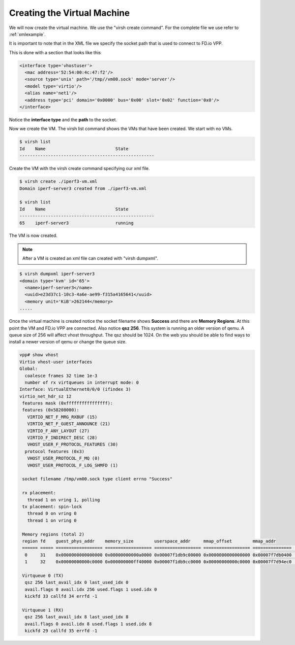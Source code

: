 .. _vhost02:

Creating the Virtual Machine
----------------------------

We will now create the virtual machine. We use the "virsh create command". For the complete file we
use refer to :ref:`xmlexample`.

It is important to note that in the XML file we specify the socket path that is used to connect to
FD.io VPP.

This is done with a section that looks like this

.. code-block:: console

    <interface type='vhostuser'>
      <mac address='52:54:00:4c:47:f2'/>
      <source type='unix' path='/tmp//vm00.sock' mode='server'/>
      <model type='virtio'/>
      <alias name='net1'/>
      <address type='pci' domain='0x0000' bus='0x00' slot='0x02' function='0x0'/>
    </interface>

Notice the **interface type** and the **path** to the socket.

Now we create the VM. The virsh list command shows the VMs that have been created. We start with no VMs.

.. code-block:: console

    $ virsh list
    Id    Name                           State
    ----------------------------------------------------

Create the VM with the virsh create command specifying our xml file.

.. code-block:: console

    $ virsh create ./iperf3-vm.xml
    Domain iperf-server3 created from ./iperf3-vm.xml

    $ virsh list
    Id    Name                           State
    ----------------------------------------------------
    65    iperf-server3                  running

The VM is now created.

.. note::

    After a VM is created an xml file can created with "virsh dumpxml".

.. code-block:: console

    $ virsh dumpxml iperf-server3
    <domain type='kvm' id='65'>
      <name>iperf-server3</name>
      <uuid>e23d37c1-10c3-4a6e-ae99-f315a4165641</uuid>
      <memory unit='KiB'>262144</memory>
    .....

Once the virtual machine is created notice the socket filename shows **Success** and
there are **Memory Regions**. At this point the VM and FD.io VPP are connected. Also
notice **qsz 256**. This system is running an older version of qemu. A queue size of 256
will affect vhost throughput. The qsz should be 1024. On the web you should be able to
find ways to install a newer version of qemu or change the queue size.

.. code-block:: console

    vpp# show vhost
    Virtio vhost-user interfaces
    Global:
      coalesce frames 32 time 1e-3
      number of rx virtqueues in interrupt mode: 0
    Interface: VirtualEthernet0/0/0 (ifindex 3)
    virtio_net_hdr_sz 12
     features mask (0xffffffffffffffff):
     features (0x58208000):
       VIRTIO_NET_F_MRG_RXBUF (15)
       VIRTIO_NET_F_GUEST_ANNOUNCE (21)
       VIRTIO_F_ANY_LAYOUT (27)
       VIRTIO_F_INDIRECT_DESC (28)
       VHOST_USER_F_PROTOCOL_FEATURES (30)
      protocol features (0x3)
       VHOST_USER_PROTOCOL_F_MQ (0)
       VHOST_USER_PROTOCOL_F_LOG_SHMFD (1)
    
     socket filename /tmp/vm00.sock type client errno "Success"
    
     rx placement:
       thread 1 on vring 1, polling
     tx placement: spin-lock
       thread 0 on vring 0
       thread 1 on vring 0
    
     Memory regions (total 2)
     region fd    guest_phys_addr    memory_size        userspace_addr     mmap_offset        mmap_addr
     ====== ===== ================== ================== ================== ================== ===============    ===
      0     31    0x0000000000000000 0x00000000000a0000 0x00007f1db9c00000 0x0000000000000000 0x00007f7db0400    000
      1     32    0x00000000000c0000 0x000000000ff40000 0x00007f1db9cc0000 0x00000000000c0000 0x00007f7d94ec0    000
    
     Virtqueue 0 (TX)
      qsz 256 last_avail_idx 0 last_used_idx 0
      avail.flags 0 avail.idx 256 used.flags 1 used.idx 0
      kickfd 33 callfd 34 errfd -1
    
     Virtqueue 1 (RX)
      qsz 256 last_avail_idx 8 last_used_idx 8
      avail.flags 0 avail.idx 8 used.flags 1 used.idx 8
      kickfd 29 callfd 35 errfd -1
